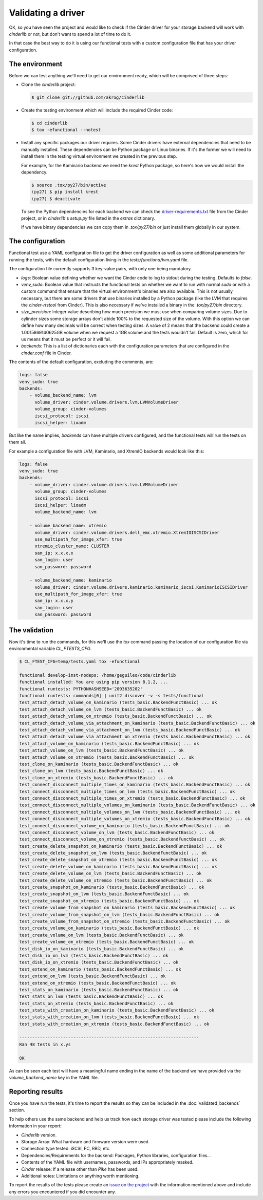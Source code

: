 ===================
Validating a driver
===================

OK, so you have seen the project and would like to check if the Cinder driver
for your storage backend will work with *cinderlib* or not, but don't want to
spend a lot of time to do it.

In that case the best way to do it is using our functional tests with a custom
configuration file that has your driver configuration.

The environment
---------------

Before we can test anything we'll need to get our environment ready, which will
be comprised of three steps:

- Clone the *cinderlib* project:

  .. code-block:: shell

     $ git clone git://github.com/akrog/cinderlib

- Create the testing environment which will include the required Cinder code:

  .. code-block:: shell

     $ cd cinderlib
     $ tox -efunctional --notest

- Install any specific packages our driver requires.  Some Cinder drivers have
  external dependencies that need to be manually installed.  These dependencies
  can be Python package or Linux binaries.  If it's the former we will need to
  install them in the testing virtual environment we created in the previous
  step.

  For example, for the Kaminario backend we need the *krest* Python package, so
  here's how we would install the dependency.

  .. code-block:: shell

     $ source .tox/py27/bin/active
     (py27) $ pip install krest
     (py27) $ deactivate

  To see the Python dependencies for each backend we can check the
  `driver-requirements.txt
  <https://raw.githubusercontent.com/openstack/cinder/stable/pike/driver-requirements.txt>`_
  file from the Cinder project, or in *cinderlib*'s `setup.py` file listed in
  the `extras` dictionary.

  If we have binary dependencies we can copy them in `.tox/py27/bin` or just
  install them globally in our system.

The configuration
-----------------

Functional test use a YAML configuration file to get the driver configuration
as well as some additional parameters for running the tests, with the default
configuration living in the `tests/functiona/lvm.yaml` file.

The configuration file currently supports 3 key-value pairs, with only one
being mandatory.

- `logs`: Boolean value defining whether we want the Cinder code to log to
  stdout during the testing.  Defaults to `false`.

- `venv_sudo`: Boolean value that instructs the functional tests on whether we
  want to run with normal `sudo` or with a custom command that ensure that the
  virtual environment's binaries are also available.  This is not usually
  necessary, but there are some drivers that use binaries installed by a Python
  package (like the LVM that requires the `cinder-rtstool` from Cinder).  This
  is also necessary if we've installed a binary in the `.tox/py27/bin`
  directory.

- `size_precision`: Integer value describing how much precision we must use
  when comparing volume sizes.  Due to cylinder sizes some storage arrays don't
  abide 100% to the requested size of the volume.  With this option we can
  define how many decimals will be correct when testing sizes.  A value of 2
  means that the backend could create a 1.0015869140625GB volume when we
  request a 1GB volume and the tests wouldn't fail.  Default is zero, which for
  us means that it must be perfect or it will fail.

- `backends`: This is a list of dictionaries each with the configuration
  parameters that are configured in the `cinder.conf` file in Cinder.

The contents of the default configuration, excluding the comments, are:

.. code-block:: yaml

   logs: false
   venv_sudo: true
   backends:
       - volume_backend_name: lvm
         volume_driver: cinder.volume.drivers.lvm.LVMVolumeDriver
         volume_group: cinder-volumes
         iscsi_protocol: iscsi
         iscsi_helper: lioadm

But like the name implies, `backends` can have multiple drivers configured, and
the functional tests will run the tests on them all.

For example a configuration file with LVM, Kaminario, and XtremIO backends
would look like this:

.. code-block:: yaml

   logs: false
   venv_sudo: true
   backends:
       - volume_driver: cinder.volume.drivers.lvm.LVMVolumeDriver
         volume_group: cinder-volumes
         iscsi_protocol: iscsi
         iscsi_helper: lioadm
         volume_backend_name: lvm

       - volume_backend_name: xtremio
         volume_driver: cinder.volume.drivers.dell_emc.xtremio.XtremIOISCSIDriver
         use_multipath_for_image_xfer: true
         xtremio_cluster_name: CLUSTER
         san_ip: x.x.x.x
         san_login: user
         san_password: password

       - volume_backend_name: kaminario
         volume_driver: cinder.volume.drivers.kaminario.kaminario_iscsi.KaminarioISCSIDriver
         use_multipath_for_image_xfer: true
         san_ip: x.x.x.y
         san_login: user
         san_password: password

The validation
--------------

Now it's time to run the commands, for this we'll use the `tox` command passing
the location of our configuration file via environmental variable
`CL_FTESTS_CFG`:

.. code-block:: shell

   $ CL_FTEST_CFG=temp/tests.yaml tox -efunctional

   functional develop-inst-nodeps: /home/geguileo/code/cinderlib
   functional installed: You are using pip version 8.1.2, ...
   functional runtests: PYTHONHASHSEED='2093635202'
   functional runtests: commands[0] | unit2 discover -v -s tests/functional
   test_attach_detach_volume_on_kaminario (tests_basic.BackendFunctBasic) ... ok
   test_attach_detach_volume_on_lvm (tests_basic.BackendFunctBasic) ... ok
   test_attach_detach_volume_on_xtremio (tests_basic.BackendFunctBasic) ... ok
   test_attach_detach_volume_via_attachment_on_kaminario (tests_basic.BackendFunctBasic) ... ok
   test_attach_detach_volume_via_attachment_on_lvm (tests_basic.BackendFunctBasic) ... ok
   test_attach_detach_volume_via_attachment_on_xtremio (tests_basic.BackendFunctBasic) ... ok
   test_attach_volume_on_kaminario (tests_basic.BackendFunctBasic) ... ok
   test_attach_volume_on_lvm (tests_basic.BackendFunctBasic) ... ok
   test_attach_volume_on_xtremio (tests_basic.BackendFunctBasic) ... ok
   test_clone_on_kaminario (tests_basic.BackendFunctBasic) ... ok
   test_clone_on_lvm (tests_basic.BackendFunctBasic) ... ok
   test_clone_on_xtremio (tests_basic.BackendFunctBasic) ... ok
   test_connect_disconnect_multiple_times_on_kaminario (tests_basic.BackendFunctBasic) ... ok
   test_connect_disconnect_multiple_times_on_lvm (tests_basic.BackendFunctBasic) ... ok
   test_connect_disconnect_multiple_times_on_xtremio (tests_basic.BackendFunctBasic) ... ok
   test_connect_disconnect_multiple_volumes_on_kaminario (tests_basic.BackendFunctBasic) ... ok
   test_connect_disconnect_multiple_volumes_on_lvm (tests_basic.BackendFunctBasic) ... ok
   test_connect_disconnect_multiple_volumes_on_xtremio (tests_basic.BackendFunctBasic) ... ok
   test_connect_disconnect_volume_on_kaminario (tests_basic.BackendFunctBasic) ... ok
   test_connect_disconnect_volume_on_lvm (tests_basic.BackendFunctBasic) ... ok
   test_connect_disconnect_volume_on_xtremio (tests_basic.BackendFunctBasic) ... ok
   test_create_delete_snapshot_on_kaminario (tests_basic.BackendFunctBasic) ... ok
   test_create_delete_snapshot_on_lvm (tests_basic.BackendFunctBasic) ... ok
   test_create_delete_snapshot_on_xtremio (tests_basic.BackendFunctBasic) ... ok
   test_create_delete_volume_on_kaminario (tests_basic.BackendFunctBasic) ... ok
   test_create_delete_volume_on_lvm (tests_basic.BackendFunctBasic) ... ok
   test_create_delete_volume_on_xtremio (tests_basic.BackendFunctBasic) ... ok
   test_create_snapshot_on_kaminario (tests_basic.BackendFunctBasic) ... ok
   test_create_snapshot_on_lvm (tests_basic.BackendFunctBasic) ... ok
   test_create_snapshot_on_xtremio (tests_basic.BackendFunctBasic) ... ok
   test_create_volume_from_snapshot_on_kaminario (tests_basic.BackendFunctBasic) ... ok
   test_create_volume_from_snapshot_on_lvm (tests_basic.BackendFunctBasic) ... ok
   test_create_volume_from_snapshot_on_xtremio (tests_basic.BackendFunctBasic) ... ok
   test_create_volume_on_kaminario (tests_basic.BackendFunctBasic) ... ok
   test_create_volume_on_lvm (tests_basic.BackendFunctBasic) ... ok
   test_create_volume_on_xtremio (tests_basic.BackendFunctBasic) ... ok
   test_disk_io_on_kaminario (tests_basic.BackendFunctBasic) ... ok
   test_disk_io_on_lvm (tests_basic.BackendFunctBasic) ... ok
   test_disk_io_on_xtremio (tests_basic.BackendFunctBasic) ... ok
   test_extend_on_kaminario (tests_basic.BackendFunctBasic) ... ok
   test_extend_on_lvm (tests_basic.BackendFunctBasic) ... ok
   test_extend_on_xtremio (tests_basic.BackendFunctBasic) ... ok
   test_stats_on_kaminario (tests_basic.BackendFunctBasic) ... ok
   test_stats_on_lvm (tests_basic.BackendFunctBasic) ... ok
   test_stats_on_xtremio (tests_basic.BackendFunctBasic) ... ok
   test_stats_with_creation_on_kaminario (tests_basic.BackendFunctBasic) ... ok
   test_stats_with_creation_on_lvm (tests_basic.BackendFunctBasic) ... ok
   test_stats_with_creation_on_xtremio (tests_basic.BackendFunctBasic) ... ok

   ----------------------------------------------------------------------
   Ran 48 tests in x.ys

   OK

As can be seen each test will have a meaningful name ending in the name of the
backend we have provided via the `volume_backend_name` key in the YAML file.


Reporting results
-----------------

Once you have run the tests, it's time to report the results so they can be
included in the :doc:`validated_backends` section.

To help others use the same backend and help us track how each storage driver
was tested please include the following information in your report:

- *Cinderlib* version.
- Storage Array: What hardware and firmware version were used.
- Connection type tested: iSCSI, FC, RBD, etc.
- Dependencies/Requirements for the backend: Packages, Python libraries,
  configuration files...
- Contents of the YAML file with usernames, passwords, and IPs appropriately
  masked.
- *Cinder* release: If a release other than *Pike* has been used.
- Additional notes: Limitations or anything worth mentioning.

To report the results of the tests please create an `issue on the project`_
with the information mentioned above and include any errors you encountered if
you did encounter any.


.. _issue on the project: https://github.com/Akrog/cinderlib/issues/new
